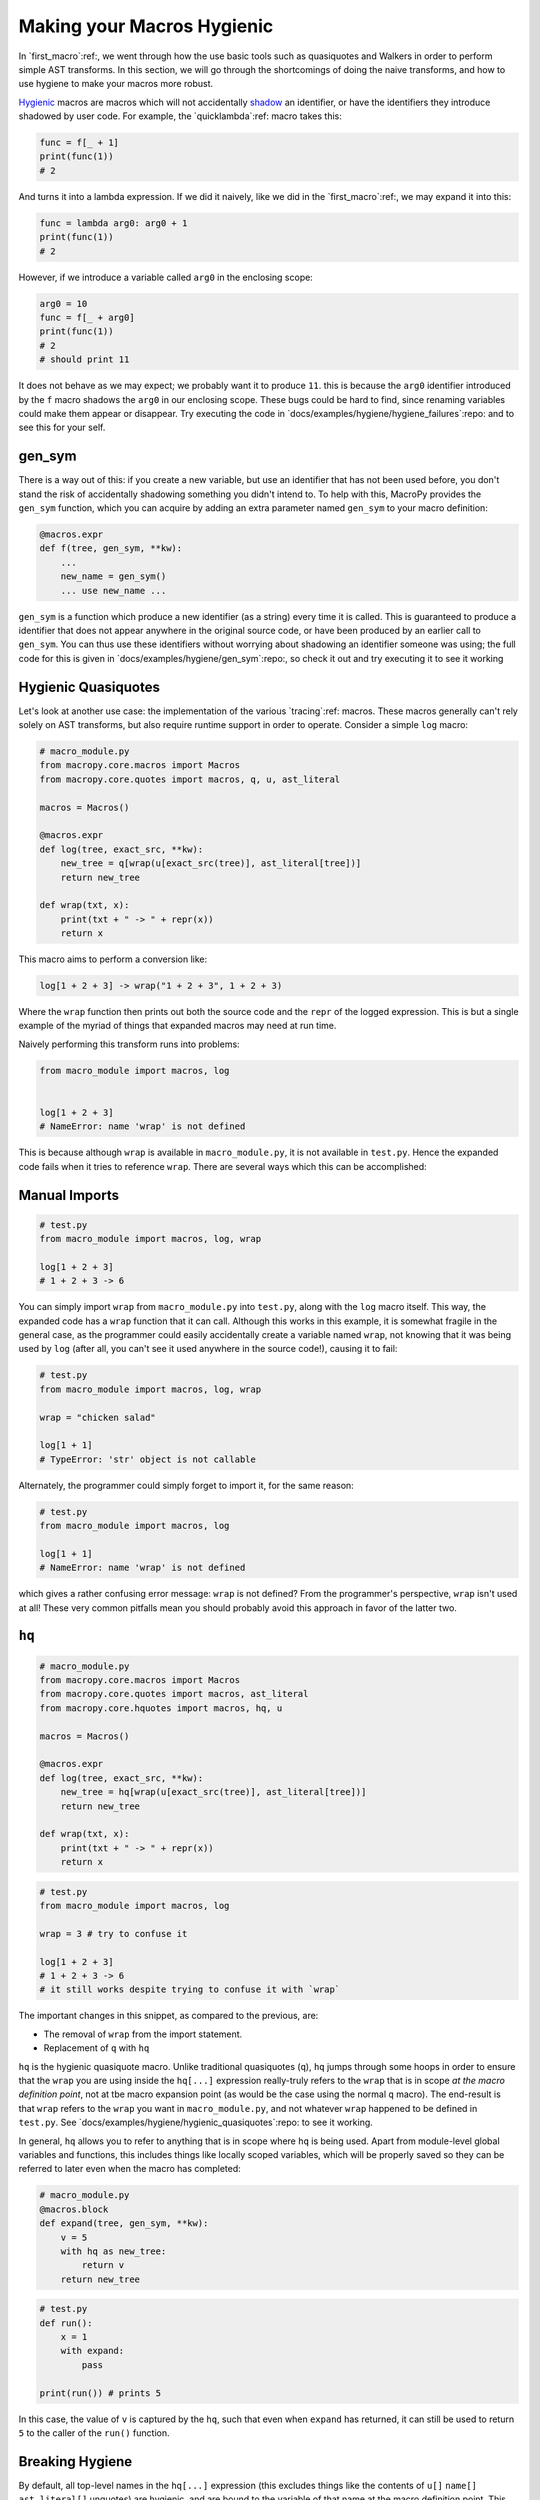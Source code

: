 .. _hygienic_macro:

Making your Macros Hygienic
---------------------------

In `first_macro`:ref:, we went
through how the use basic tools such as quasiquotes and Walkers in
order to perform simple AST transforms. In this section, we will go
through the shortcomings of doing the naive transforms, and how to use
hygiene to make your macros more robust.

`Hygienic`__ macros are macros which will not accidentally `shadow`__
an identifier, or have the identifiers they introduce shadowed by user
code. For example, the `quicklambda`:ref: macro takes this:

__ http://en.wikipedia.org/wiki/Hygienic_macro
__ http://en.wikipedia.org/wiki/Variable_shadowing

.. code:: python

  func = f[_ + 1]
  print(func(1))
  # 2

And turns it into a lambda expression. If we did it naively, like we
did in the `first_macro`:ref:, we may expand it into this:

.. code:: python

  func = lambda arg0: arg0 + 1
  print(func(1))
  # 2


However, if we introduce a variable called ``arg0`` in the enclosing scope:

.. code:: python

  arg0 = 10
  func = f[_ + arg0]
  print(func(1))
  # 2
  # should print 11


It does not behave as we may expect; we probably want it to produce
``11``. this is because the ``arg0`` identifier introduced by the
``f`` macro shadows the ``arg0`` in our enclosing scope. These bugs
could be hard to find, since renaming variables could make them appear
or disappear. Try executing the code in
`docs/examples/hygiene/hygiene_failures`:repo: and to see this for
your self.

gen_sym
~~~~~~~

There is a way out of this: if you create a new variable, but use an
identifier that has not been used before, you don't stand the risk of
accidentally shadowing something you didn't intend to. To help with
this, MacroPy provides the ``gen_sym`` function, which you can acquire
by adding an extra parameter named ``gen_sym`` to your macro definition:

.. code:: python

  @macros.expr
  def f(tree, gen_sym, **kw):
      ...
      new_name = gen_sym()
      ... use new_name ...


``gen_sym`` is a function which produce a new identifier (as a string)
every time it is called. This is guaranteed to produce a identifier
that does not appear anywhere in the original source code, or have
been produced by an earlier call to ``gen_sym``. You can thus use
these identifiers without worrying about shadowing an identifier
someone was using; the full code for this is given in
`docs/examples/hygiene/gen_sym`:repo:, so check it out and try
executing it to see it working

Hygienic Quasiquotes
~~~~~~~~~~~~~~~~~~~~

Let's look at another use case: the implementation of the various
`tracing`:ref: macros. These macros generally can't rely solely
on AST transforms, but also require runtime support in order to
operate. Consider a simple ``log`` macro:

.. code:: python

  # macro_module.py
  from macropy.core.macros import Macros
  from macropy.core.quotes import macros, q, u, ast_literal

  macros = Macros()

  @macros.expr
  def log(tree, exact_src, **kw):
      new_tree = q[wrap(u[exact_src(tree)], ast_literal[tree])]
      return new_tree

  def wrap(txt, x):
      print(txt + " -> " + repr(x))
      return x


This macro aims to perform a conversion like:

.. code:: python

  log[1 + 2 + 3] -> wrap("1 + 2 + 3", 1 + 2 + 3)


Where the ``wrap`` function then prints out both the source code and the
``repr`` of the logged expression. This is but a single example of the
myriad of things that expanded macros may need at run time.

Naively performing this transform runs into problems:

.. code:: python

  from macro_module import macros, log


  log[1 + 2 + 3]
  # NameError: name 'wrap' is not defined


This is because although ``wrap`` is available in ``macro_module.py``, it
is not available in ``test.py``. Hence the expanded code fails when it
tries to reference ``wrap``. There are several ways which this can be
accomplished:

Manual Imports
~~~~~~~~~~~~~~

.. code:: python

  # test.py
  from macro_module import macros, log, wrap

  log[1 + 2 + 3]
  # 1 + 2 + 3 -> 6


You can simply import ``wrap`` from ``macro_module.py`` into ``test.py``,
along with the ``log`` macro itself. This way, the expanded code has a
``wrap`` function that it can call. Although this works in this example,
it is somewhat fragile in the general case, as the programmer could
easily accidentally create a variable named ``wrap``, not knowing that
it was being used by ``log`` (after all, you can't see it used anywhere
in the source code!), causing it to fail:

.. code:: python

  # test.py
  from macro_module import macros, log, wrap

  wrap = "chicken salad"

  log[1 + 1]
  # TypeError: 'str' object is not callable


Alternately, the programmer could simply forget to import it, for the
same reason:

.. code:: python

  # test.py
  from macro_module import macros, log

  log[1 + 1]
  # NameError: name 'wrap' is not defined


which gives a rather confusing error message: ``wrap`` is not defined?
From the programmer's perspective, ``wrap`` isn't used at all! These
very common pitfalls mean you should probably avoid this approach in
favor of the latter two.

``hq``
~~~~~~

.. code:: python

  # macro_module.py
  from macropy.core.macros import Macros
  from macropy.core.quotes import macros, ast_literal
  from macropy.core.hquotes import macros, hq, u

  macros = Macros()

  @macros.expr
  def log(tree, exact_src, **kw):
      new_tree = hq[wrap(u[exact_src(tree)], ast_literal[tree])]
      return new_tree

  def wrap(txt, x):
      print(txt + " -> " + repr(x))
      return x

.. code:: python

  # test.py
  from macro_module import macros, log

  wrap = 3 # try to confuse it

  log[1 + 2 + 3]
  # 1 + 2 + 3 -> 6
  # it still works despite trying to confuse it with `wrap`


The important changes in this snippet, as compared to the previous,
are:

- The removal of ``wrap`` from the import statement.
- Replacement of ``q`` with ``hq``

``hq`` is the hygienic quasiquote macro. Unlike traditional
quasiquotes (``q``), ``hq`` jumps through some hoops in order to
ensure that the ``wrap`` you are using inside the ``hq[...]``
expression really-truly refers to the ``wrap`` that is in scope *at
the macro definition point*, not at tbe macro expansion point (as
would be the case using the normal ``q`` macro). The end-result is
that ``wrap`` refers to the ``wrap`` you want in ``macro_module.py``,
and not whatever ``wrap`` happened to be defined in ``test.py``. See
`docs/examples/hygiene/hygienic_quasiquotes`:repo: to see it working.

In general, ``hq`` allows you to refer to anything that is in scope
where ``hq`` is being used. Apart from module-level global variables
and functions, this includes things like locally scoped variables,
which will be properly saved so they can be referred to later even
when the macro has completed:

.. code:: python

  # macro_module.py
  @macros.block
  def expand(tree, gen_sym, **kw):
      v = 5
      with hq as new_tree:
          return v
      return new_tree

.. code:: python

  # test.py
  def run():
      x = 1
      with expand:
          pass

  print(run()) # prints 5


In this case, the value of ``v`` is captured by the ``hq``, such that even
when ``expand`` has returned, it can still be used to return ``5`` to the
caller of the ``run()`` function.

Breaking Hygiene
~~~~~~~~~~~~~~~~

By default, all top-level names in the ``hq[...]`` expression (this
excludes things like the contents of ``u[]`` ``name[]``
``ast_literal[]`` unquotes) are hygienic, and are bound to the
variable of that name at the macro definition point. This means that
if you want a name to bind to some variable *at the macro expansion
point*, you can always manually break hygiene by using the ``name[]``
or ``ast_literal[]`` unquotes. The ``hq`` macro also provides an
``unhygienic[...]`` unquote just to streamline this common
requirement:

.. code:: python

  @macros.block
  def expand(tree, gen_sym, **kw):
      v = 5
      with hq as new_tree:
          # all these do the same thing, and will refer to the variable named
          # 'v' whereever the macro is expanded
          return name["v"]
          return ast_literal[Name(id="v")]
          return unhygienic[v]
      return new_tree


Although all these do the same thing, you should prefer to use
``unhygienic[...]`` as it makes the intention clearer than using
``name[...]`` or ``ast_literal[...]`` with hard-coded strings.

``expose_unhygienic``
~~~~~~~~~~~~~~~~~~~~~

Going back to the ``log`` example:

.. code:: python

  # macro_module.py
  from macropy.core.macros import Macros
  from macropy.core.quotes import macros, ast_literal
  from macropy.core.hquotes import macros, hq, u, unhygienic

  macros = Macros()

  @macros.expr
  def log(tree, exact_src, **kw):
      new_tree = hq[wrap(unhygienic[log_func], u[exact_src(tree)], ast_literal[tree])]
      return new_tree


  def wrap(printer, txt, x):
      printer(txt + " -> " + repr(x))
      return x

  @macros.expose_unhygienic
  def log_func(txt):
      print(txt)


``expose_unhygienic`` is a hybrid between manual importing and
``hq``. Like manual importing, decorating functions with
``expose_unhygienic`` causes them to be imported under their
un-modified name, meaning they can shadow and be shadowed by other
identifiers in the macro-expanded code. Like ``expose``, it does not
require the source file using the macros to put the identifier in the
import list. This helps match what users of the macro expect: since
the name doesn't ever appear anywhere in the source, it doesn't make
sense for the macro to require the name being imported to work.

In this example, the ``log`` macro uses ``expose_unhygienic`` on a
``log_func`` function. The macro-expanded code by default will capture
the ``log_func`` function imported from ``macro_module.py``, which
prints the log to the console:

.. code:: python

  # test.py
  from macro_module import macros, log

  log[1 + 1]
  # 1 + 1 -> 2


But a user can intentionally shadow ``log_func`` in order to redirect
the logging, for example to a list

.. code:: python

  # test.py
  from macro_module import macros, log

  buffer = []
  def log_func(txt):
      buffer.append(txt)

  log[1 + 2 + 3]
  log[1 + 2]
  # doesn't print anything

  print(buffer)
  # ['1 + 2 + 3 -> 6', '1 + 2 -> 3']


See `docs/examples/hygiene/unhygienic`:repo: to see this example in
action. In general, ``expose_unhygienic`` is useful when you want the
macro to use a name that can be intentionally shadowed by the
programmer using the macro, allowing the programmer to implicitly
modify the behavior of the macro via this shadowing.

----------------------------------------

This section has covered how to use the various tools available
(``gen_sym``, ``hq``, ``expose_unhygienic``) in order to carefully
control the scoping and variable binding in the code generated by
macros. See the section on `hygiene`:ref: for a more detailed
explanation of what's going on behind the scenes.
